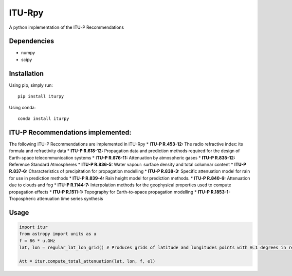 ITU-Rpy |GitHub license|
========================

A python implementation of the ITU-P Recommendations

Dependencies
------------

-  numpy
-  scipy

Installation
------------

Using pip, simply run:

::

    pip install iturpy

Using conda:

::

    conda install iturpy

ITU-P Recommendations implemented:
----------------------------------

The following ITU-P Recommendations are implemented in ITU-Rpy \*
**ITU-P R.453-12:** The radio refractive index: its formula and
refractivity data \* **ITU-P R.618-12:** Propagation data and prediction
methods required for the design of Earth-space telecommunication systems
\* **ITU-P R.676-11:** Attenuation by atmospheric gases \* **ITU-P
R.835-12:** Reference Standard Atmospheres \* **ITU-P R.836-5:** Water
vapour: surface density and total columnar content \* **ITU-P R.837-6:**
Characteristics of precipitation for propagation modelling \* **ITU-P
R.838-3:** Specific attenuation model for rain for use in prediction
methods \* **ITU-P R.839-4:** Rain height model for prediction methods.
\* **ITU-P R.840-6:** Attenuation due to clouds and fog \* **ITU-P
R.1144-7:** Interpolation methods for the geophysical properties used to
compute propagation effects \* **ITU-P R.1511-1:** Topography for
Earth-to-space propagation modelling \* **ITU-P R.1853-1:** Tropospheric
attenuation time series synthesis

Usage
-----

.. code:: python

    import itur
    from astropy import units as u
    f = 86 * u.GHz
    lat, lon = regular_lat_lon_grid() # Produces grids of latitude and longitudes points with 0.1 degrees in resolution

    Att = itur.compute_total_attenuation(lat, lon, f, el) 

.. |GitHub license| image:: https://img.shields.io/badge/license-MIT-lightgrey.svg
   :target: https://raw.githubusercontent.com/Carthage/Carthage/master/LICENSE.md
